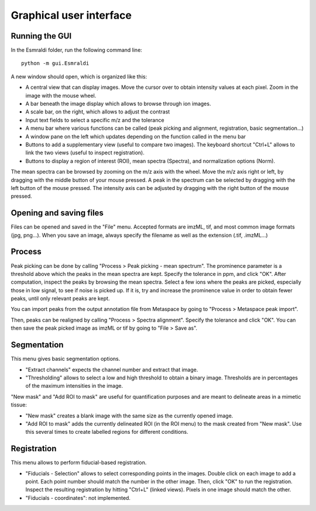 ==========================
 Graphical user interface
==========================


Running the GUI
===============

In the Esmraldi folder, run the following command line::

     python -m gui.Esmraldi


.. image:: ../_images/gui.png
   :alt: GUI window

A new window should open, which is organized like this:

* A central view that can display images. Move the cursor over to obtain intensity values at each pixel. Zoom in the image with the mouse wheel.
* A bar beneath the image display which allows to browse through ion images.
* A scale bar, on the right, which allows to adjust the contrast
* Input text fields to select a specific m/z and the tolerance
* A menu bar where various functions can be called (peak picking and alignment, registration, basic segmentation...)
* A window pane on the left which updates depending on the function called in the menu bar
* Buttons to add a supplementary view (useful to compare two images). The keyboard shortcut "Ctrl+L" allows to link the two views (useful to inspect registration).
* Buttons to display a region of interest (ROI), mean spectra (Spectra), and normalization options (Norm).

The mean spectra can be browsed by zooming on the m/z axis with the wheel. Move the m/z axis right or left, by dragging with the middle button of your mouse pressed. A peak in the spectrum can be selected by dragging with the left button of the mouse pressed. The intensity axis can be adjusted by dragging with the right button of the mouse pressed.


Opening and saving files
========================

Files can be opened and saved in the "File" menu. Accepted formats are imzML, tif, and most common image formats (jpg, png...).
When you save an image, always specify the filename as well as the extension (.tif, .imzML...)

Process
=======

Peak picking can be done by calling "Process > Peak picking - mean spectrum". The prominence parameter is a threshold above which the peaks in the mean spectra are kept. Specify the tolerance in ppm, and click "OK".
After computation, inspect the peaks by browsing the mean spectra. Select a few ions where the peaks are picked, especially those in low signal, to see if noise is picked up. If it is, try and increase the prominence value in order to obtain fewer peaks, until only relevant peaks are kept.

You can import peaks from the output annotation file from Metaspace by going to "Process > Metaspace peak import".

Then, peaks can be realigned by calling "Process > Spectra alignment". Specify the tolerance and click "OK". You can then save the peak picked image as imzML or tif by going to "File > Save as".


Segmentation
============

This menu gives basic segmentation options.

* "Extract channels" expects the channel number and extract that image.
* "Thresholding" allows to select a low and high threshold to obtain a binary image. Thresholds are in percentages of the maximum intensities in the image.

"New mask" and "Add ROI to mask" are useful for quantification purposes and are meant to delineate areas in a mimetic tissue:

* "New mask" creates a blank image with the same size as the currently opened image.
* "Add ROI to mask" adds the currently delineated ROI (in the ROI menu) to the mask created from "New mask". Use this several times to create labelled regions for different conditions.

Registration
============

This menu allows to perform fiducial-based registration.

* "Fiducials - Selection" allows to select corresponding points in the images. Double click on each image to add a point. Each point number should match the number in the other image. Then, click "OK" to run the registration. Inspect the resulting registration by hitting "Ctrl+L" (linked views). Pixels in one image should match the other.
* "Fiducials - coordinates": not implemented.

